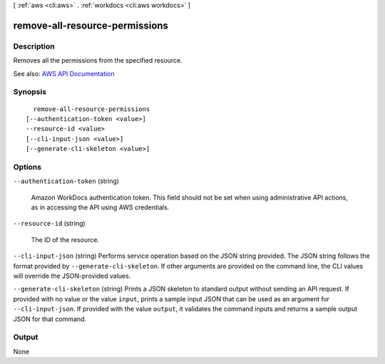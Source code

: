 [ :ref:`aws <cli:aws>` . :ref:`workdocs <cli:aws workdocs>` ]

.. _cli:aws workdocs remove-all-resource-permissions:


*******************************
remove-all-resource-permissions
*******************************



===========
Description
===========



Removes all the permissions from the specified resource.



See also: `AWS API Documentation <https://docs.aws.amazon.com/goto/WebAPI/workdocs-2016-05-01/RemoveAllResourcePermissions>`_


========
Synopsis
========

::

    remove-all-resource-permissions
  [--authentication-token <value>]
  --resource-id <value>
  [--cli-input-json <value>]
  [--generate-cli-skeleton <value>]




=======
Options
=======

``--authentication-token`` (string)


  Amazon WorkDocs authentication token. This field should not be set when using administrative API actions, as in accessing the API using AWS credentials.

  

``--resource-id`` (string)


  The ID of the resource.

  

``--cli-input-json`` (string)
Performs service operation based on the JSON string provided. The JSON string follows the format provided by ``--generate-cli-skeleton``. If other arguments are provided on the command line, the CLI values will override the JSON-provided values.

``--generate-cli-skeleton`` (string)
Prints a JSON skeleton to standard output without sending an API request. If provided with no value or the value ``input``, prints a sample input JSON that can be used as an argument for ``--cli-input-json``. If provided with the value ``output``, it validates the command inputs and returns a sample output JSON for that command.



======
Output
======

None